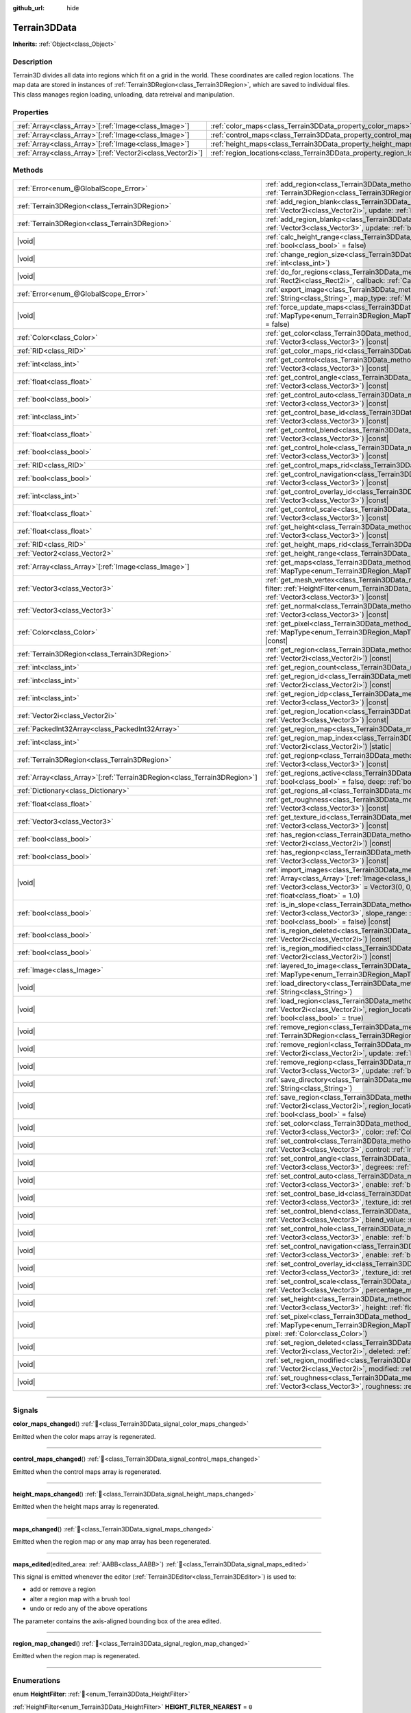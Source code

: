 :github_url: hide

.. DO NOT EDIT THIS FILE!!!
.. Generated automatically from Godot engine sources.
.. Generator: https://github.com/godotengine/godot/tree/4.3/doc/tools/make_rst.py.
.. XML source: https://github.com/godotengine/godot/tree/4.3/../_plugins/Terrain3D/doc/classes/Terrain3DData.xml.

.. _class_Terrain3DData:

Terrain3DData
=============

**Inherits:** :ref:`Object<class_Object>`

.. rst-class:: classref-introduction-group

Description
-----------

Terrain3D divides all data into regions which fit on a grid in the world. These coordinates are called region locations. The map data are stored in instances of :ref:`Terrain3DRegion<class_Terrain3DRegion>`, which are saved to individual files. This class manages region loading, unloading, data retreival and manipulation.

.. rst-class:: classref-reftable-group

Properties
----------

.. table::
   :widths: auto

   +--------------------------------------------------------------+------------------------------------------------------------------------+--------+
   | :ref:`Array<class_Array>`\[:ref:`Image<class_Image>`\]       | :ref:`color_maps<class_Terrain3DData_property_color_maps>`             | ``[]`` |
   +--------------------------------------------------------------+------------------------------------------------------------------------+--------+
   | :ref:`Array<class_Array>`\[:ref:`Image<class_Image>`\]       | :ref:`control_maps<class_Terrain3DData_property_control_maps>`         | ``[]`` |
   +--------------------------------------------------------------+------------------------------------------------------------------------+--------+
   | :ref:`Array<class_Array>`\[:ref:`Image<class_Image>`\]       | :ref:`height_maps<class_Terrain3DData_property_height_maps>`           | ``[]`` |
   +--------------------------------------------------------------+------------------------------------------------------------------------+--------+
   | :ref:`Array<class_Array>`\[:ref:`Vector2i<class_Vector2i>`\] | :ref:`region_locations<class_Terrain3DData_property_region_locations>` | ``[]`` |
   +--------------------------------------------------------------+------------------------------------------------------------------------+--------+

.. rst-class:: classref-reftable-group

Methods
-------

.. table::
   :widths: auto

   +----------------------------------------------------------------------------+----------------------------------------------------------------------------------------------------------------------------------------------------------------------------------------------------------------------------------------------------------------------------------------------+
   | :ref:`Error<enum_@GlobalScope_Error>`                                      | :ref:`add_region<class_Terrain3DData_method_add_region>`\ (\ region\: :ref:`Terrain3DRegion<class_Terrain3DRegion>`, update\: :ref:`bool<class_bool>` = true\ )                                                                                                                              |
   +----------------------------------------------------------------------------+----------------------------------------------------------------------------------------------------------------------------------------------------------------------------------------------------------------------------------------------------------------------------------------------+
   | :ref:`Terrain3DRegion<class_Terrain3DRegion>`                              | :ref:`add_region_blank<class_Terrain3DData_method_add_region_blank>`\ (\ region_location\: :ref:`Vector2i<class_Vector2i>`, update\: :ref:`bool<class_bool>` = true\ )                                                                                                                       |
   +----------------------------------------------------------------------------+----------------------------------------------------------------------------------------------------------------------------------------------------------------------------------------------------------------------------------------------------------------------------------------------+
   | :ref:`Terrain3DRegion<class_Terrain3DRegion>`                              | :ref:`add_region_blankp<class_Terrain3DData_method_add_region_blankp>`\ (\ global_position\: :ref:`Vector3<class_Vector3>`, update\: :ref:`bool<class_bool>` = true\ )                                                                                                                       |
   +----------------------------------------------------------------------------+----------------------------------------------------------------------------------------------------------------------------------------------------------------------------------------------------------------------------------------------------------------------------------------------+
   | |void|                                                                     | :ref:`calc_height_range<class_Terrain3DData_method_calc_height_range>`\ (\ recursive\: :ref:`bool<class_bool>` = false\ )                                                                                                                                                                    |
   +----------------------------------------------------------------------------+----------------------------------------------------------------------------------------------------------------------------------------------------------------------------------------------------------------------------------------------------------------------------------------------+
   | |void|                                                                     | :ref:`change_region_size<class_Terrain3DData_method_change_region_size>`\ (\ region_size\: :ref:`int<class_int>`\ )                                                                                                                                                                          |
   +----------------------------------------------------------------------------+----------------------------------------------------------------------------------------------------------------------------------------------------------------------------------------------------------------------------------------------------------------------------------------------+
   | |void|                                                                     | :ref:`do_for_regions<class_Terrain3DData_method_do_for_regions>`\ (\ area\: :ref:`Rect2i<class_Rect2i>`, callback\: :ref:`Callable<class_Callable>`\ )                                                                                                                                       |
   +----------------------------------------------------------------------------+----------------------------------------------------------------------------------------------------------------------------------------------------------------------------------------------------------------------------------------------------------------------------------------------+
   | :ref:`Error<enum_@GlobalScope_Error>`                                      | :ref:`export_image<class_Terrain3DData_method_export_image>`\ (\ file_name\: :ref:`String<class_String>`, map_type\: :ref:`MapType<enum_Terrain3DRegion_MapType>`\ ) |const|                                                                                                                 |
   +----------------------------------------------------------------------------+----------------------------------------------------------------------------------------------------------------------------------------------------------------------------------------------------------------------------------------------------------------------------------------------+
   | |void|                                                                     | :ref:`force_update_maps<class_Terrain3DData_method_force_update_maps>`\ (\ map_type\: :ref:`MapType<enum_Terrain3DRegion_MapType>` = 3, generate_mipmaps\: :ref:`bool<class_bool>` = false\ )                                                                                                |
   +----------------------------------------------------------------------------+----------------------------------------------------------------------------------------------------------------------------------------------------------------------------------------------------------------------------------------------------------------------------------------------+
   | :ref:`Color<class_Color>`                                                  | :ref:`get_color<class_Terrain3DData_method_get_color>`\ (\ global_position\: :ref:`Vector3<class_Vector3>`\ ) |const|                                                                                                                                                                        |
   +----------------------------------------------------------------------------+----------------------------------------------------------------------------------------------------------------------------------------------------------------------------------------------------------------------------------------------------------------------------------------------+
   | :ref:`RID<class_RID>`                                                      | :ref:`get_color_maps_rid<class_Terrain3DData_method_get_color_maps_rid>`\ (\ ) |const|                                                                                                                                                                                                       |
   +----------------------------------------------------------------------------+----------------------------------------------------------------------------------------------------------------------------------------------------------------------------------------------------------------------------------------------------------------------------------------------+
   | :ref:`int<class_int>`                                                      | :ref:`get_control<class_Terrain3DData_method_get_control>`\ (\ global_position\: :ref:`Vector3<class_Vector3>`\ ) |const|                                                                                                                                                                    |
   +----------------------------------------------------------------------------+----------------------------------------------------------------------------------------------------------------------------------------------------------------------------------------------------------------------------------------------------------------------------------------------+
   | :ref:`float<class_float>`                                                  | :ref:`get_control_angle<class_Terrain3DData_method_get_control_angle>`\ (\ global_position\: :ref:`Vector3<class_Vector3>`\ ) |const|                                                                                                                                                        |
   +----------------------------------------------------------------------------+----------------------------------------------------------------------------------------------------------------------------------------------------------------------------------------------------------------------------------------------------------------------------------------------+
   | :ref:`bool<class_bool>`                                                    | :ref:`get_control_auto<class_Terrain3DData_method_get_control_auto>`\ (\ global_position\: :ref:`Vector3<class_Vector3>`\ ) |const|                                                                                                                                                          |
   +----------------------------------------------------------------------------+----------------------------------------------------------------------------------------------------------------------------------------------------------------------------------------------------------------------------------------------------------------------------------------------+
   | :ref:`int<class_int>`                                                      | :ref:`get_control_base_id<class_Terrain3DData_method_get_control_base_id>`\ (\ global_position\: :ref:`Vector3<class_Vector3>`\ ) |const|                                                                                                                                                    |
   +----------------------------------------------------------------------------+----------------------------------------------------------------------------------------------------------------------------------------------------------------------------------------------------------------------------------------------------------------------------------------------+
   | :ref:`float<class_float>`                                                  | :ref:`get_control_blend<class_Terrain3DData_method_get_control_blend>`\ (\ global_position\: :ref:`Vector3<class_Vector3>`\ ) |const|                                                                                                                                                        |
   +----------------------------------------------------------------------------+----------------------------------------------------------------------------------------------------------------------------------------------------------------------------------------------------------------------------------------------------------------------------------------------+
   | :ref:`bool<class_bool>`                                                    | :ref:`get_control_hole<class_Terrain3DData_method_get_control_hole>`\ (\ global_position\: :ref:`Vector3<class_Vector3>`\ ) |const|                                                                                                                                                          |
   +----------------------------------------------------------------------------+----------------------------------------------------------------------------------------------------------------------------------------------------------------------------------------------------------------------------------------------------------------------------------------------+
   | :ref:`RID<class_RID>`                                                      | :ref:`get_control_maps_rid<class_Terrain3DData_method_get_control_maps_rid>`\ (\ ) |const|                                                                                                                                                                                                   |
   +----------------------------------------------------------------------------+----------------------------------------------------------------------------------------------------------------------------------------------------------------------------------------------------------------------------------------------------------------------------------------------+
   | :ref:`bool<class_bool>`                                                    | :ref:`get_control_navigation<class_Terrain3DData_method_get_control_navigation>`\ (\ global_position\: :ref:`Vector3<class_Vector3>`\ ) |const|                                                                                                                                              |
   +----------------------------------------------------------------------------+----------------------------------------------------------------------------------------------------------------------------------------------------------------------------------------------------------------------------------------------------------------------------------------------+
   | :ref:`int<class_int>`                                                      | :ref:`get_control_overlay_id<class_Terrain3DData_method_get_control_overlay_id>`\ (\ global_position\: :ref:`Vector3<class_Vector3>`\ ) |const|                                                                                                                                              |
   +----------------------------------------------------------------------------+----------------------------------------------------------------------------------------------------------------------------------------------------------------------------------------------------------------------------------------------------------------------------------------------+
   | :ref:`float<class_float>`                                                  | :ref:`get_control_scale<class_Terrain3DData_method_get_control_scale>`\ (\ global_position\: :ref:`Vector3<class_Vector3>`\ ) |const|                                                                                                                                                        |
   +----------------------------------------------------------------------------+----------------------------------------------------------------------------------------------------------------------------------------------------------------------------------------------------------------------------------------------------------------------------------------------+
   | :ref:`float<class_float>`                                                  | :ref:`get_height<class_Terrain3DData_method_get_height>`\ (\ global_position\: :ref:`Vector3<class_Vector3>`\ ) |const|                                                                                                                                                                      |
   +----------------------------------------------------------------------------+----------------------------------------------------------------------------------------------------------------------------------------------------------------------------------------------------------------------------------------------------------------------------------------------+
   | :ref:`RID<class_RID>`                                                      | :ref:`get_height_maps_rid<class_Terrain3DData_method_get_height_maps_rid>`\ (\ ) |const|                                                                                                                                                                                                     |
   +----------------------------------------------------------------------------+----------------------------------------------------------------------------------------------------------------------------------------------------------------------------------------------------------------------------------------------------------------------------------------------+
   | :ref:`Vector2<class_Vector2>`                                              | :ref:`get_height_range<class_Terrain3DData_method_get_height_range>`\ (\ ) |const|                                                                                                                                                                                                           |
   +----------------------------------------------------------------------------+----------------------------------------------------------------------------------------------------------------------------------------------------------------------------------------------------------------------------------------------------------------------------------------------+
   | :ref:`Array<class_Array>`\[:ref:`Image<class_Image>`\]                     | :ref:`get_maps<class_Terrain3DData_method_get_maps>`\ (\ map_type\: :ref:`MapType<enum_Terrain3DRegion_MapType>`\ ) |const|                                                                                                                                                                  |
   +----------------------------------------------------------------------------+----------------------------------------------------------------------------------------------------------------------------------------------------------------------------------------------------------------------------------------------------------------------------------------------+
   | :ref:`Vector3<class_Vector3>`                                              | :ref:`get_mesh_vertex<class_Terrain3DData_method_get_mesh_vertex>`\ (\ lod\: :ref:`int<class_int>`, filter\: :ref:`HeightFilter<enum_Terrain3DData_HeightFilter>`, global_position\: :ref:`Vector3<class_Vector3>`\ ) |const|                                                                |
   +----------------------------------------------------------------------------+----------------------------------------------------------------------------------------------------------------------------------------------------------------------------------------------------------------------------------------------------------------------------------------------+
   | :ref:`Vector3<class_Vector3>`                                              | :ref:`get_normal<class_Terrain3DData_method_get_normal>`\ (\ global_position\: :ref:`Vector3<class_Vector3>`\ ) |const|                                                                                                                                                                      |
   +----------------------------------------------------------------------------+----------------------------------------------------------------------------------------------------------------------------------------------------------------------------------------------------------------------------------------------------------------------------------------------+
   | :ref:`Color<class_Color>`                                                  | :ref:`get_pixel<class_Terrain3DData_method_get_pixel>`\ (\ map_type\: :ref:`MapType<enum_Terrain3DRegion_MapType>`, global_position\: :ref:`Vector3<class_Vector3>`\ ) |const|                                                                                                               |
   +----------------------------------------------------------------------------+----------------------------------------------------------------------------------------------------------------------------------------------------------------------------------------------------------------------------------------------------------------------------------------------+
   | :ref:`Terrain3DRegion<class_Terrain3DRegion>`                              | :ref:`get_region<class_Terrain3DData_method_get_region>`\ (\ region_location\: :ref:`Vector2i<class_Vector2i>`\ ) |const|                                                                                                                                                                    |
   +----------------------------------------------------------------------------+----------------------------------------------------------------------------------------------------------------------------------------------------------------------------------------------------------------------------------------------------------------------------------------------+
   | :ref:`int<class_int>`                                                      | :ref:`get_region_count<class_Terrain3DData_method_get_region_count>`\ (\ ) |const|                                                                                                                                                                                                           |
   +----------------------------------------------------------------------------+----------------------------------------------------------------------------------------------------------------------------------------------------------------------------------------------------------------------------------------------------------------------------------------------+
   | :ref:`int<class_int>`                                                      | :ref:`get_region_id<class_Terrain3DData_method_get_region_id>`\ (\ region_location\: :ref:`Vector2i<class_Vector2i>`\ ) |const|                                                                                                                                                              |
   +----------------------------------------------------------------------------+----------------------------------------------------------------------------------------------------------------------------------------------------------------------------------------------------------------------------------------------------------------------------------------------+
   | :ref:`int<class_int>`                                                      | :ref:`get_region_idp<class_Terrain3DData_method_get_region_idp>`\ (\ global_position\: :ref:`Vector3<class_Vector3>`\ ) |const|                                                                                                                                                              |
   +----------------------------------------------------------------------------+----------------------------------------------------------------------------------------------------------------------------------------------------------------------------------------------------------------------------------------------------------------------------------------------+
   | :ref:`Vector2i<class_Vector2i>`                                            | :ref:`get_region_location<class_Terrain3DData_method_get_region_location>`\ (\ global_position\: :ref:`Vector3<class_Vector3>`\ ) |const|                                                                                                                                                    |
   +----------------------------------------------------------------------------+----------------------------------------------------------------------------------------------------------------------------------------------------------------------------------------------------------------------------------------------------------------------------------------------+
   | :ref:`PackedInt32Array<class_PackedInt32Array>`                            | :ref:`get_region_map<class_Terrain3DData_method_get_region_map>`\ (\ ) |const|                                                                                                                                                                                                               |
   +----------------------------------------------------------------------------+----------------------------------------------------------------------------------------------------------------------------------------------------------------------------------------------------------------------------------------------------------------------------------------------+
   | :ref:`int<class_int>`                                                      | :ref:`get_region_map_index<class_Terrain3DData_method_get_region_map_index>`\ (\ region_location\: :ref:`Vector2i<class_Vector2i>`\ ) |static|                                                                                                                                               |
   +----------------------------------------------------------------------------+----------------------------------------------------------------------------------------------------------------------------------------------------------------------------------------------------------------------------------------------------------------------------------------------+
   | :ref:`Terrain3DRegion<class_Terrain3DRegion>`                              | :ref:`get_regionp<class_Terrain3DData_method_get_regionp>`\ (\ global_position\: :ref:`Vector3<class_Vector3>`\ ) |const|                                                                                                                                                                    |
   +----------------------------------------------------------------------------+----------------------------------------------------------------------------------------------------------------------------------------------------------------------------------------------------------------------------------------------------------------------------------------------+
   | :ref:`Array<class_Array>`\[:ref:`Terrain3DRegion<class_Terrain3DRegion>`\] | :ref:`get_regions_active<class_Terrain3DData_method_get_regions_active>`\ (\ copy\: :ref:`bool<class_bool>` = false, deep\: :ref:`bool<class_bool>` = false\ ) |const|                                                                                                                       |
   +----------------------------------------------------------------------------+----------------------------------------------------------------------------------------------------------------------------------------------------------------------------------------------------------------------------------------------------------------------------------------------+
   | :ref:`Dictionary<class_Dictionary>`                                        | :ref:`get_regions_all<class_Terrain3DData_method_get_regions_all>`\ (\ ) |const|                                                                                                                                                                                                             |
   +----------------------------------------------------------------------------+----------------------------------------------------------------------------------------------------------------------------------------------------------------------------------------------------------------------------------------------------------------------------------------------+
   | :ref:`float<class_float>`                                                  | :ref:`get_roughness<class_Terrain3DData_method_get_roughness>`\ (\ global_position\: :ref:`Vector3<class_Vector3>`\ ) |const|                                                                                                                                                                |
   +----------------------------------------------------------------------------+----------------------------------------------------------------------------------------------------------------------------------------------------------------------------------------------------------------------------------------------------------------------------------------------+
   | :ref:`Vector3<class_Vector3>`                                              | :ref:`get_texture_id<class_Terrain3DData_method_get_texture_id>`\ (\ global_position\: :ref:`Vector3<class_Vector3>`\ ) |const|                                                                                                                                                              |
   +----------------------------------------------------------------------------+----------------------------------------------------------------------------------------------------------------------------------------------------------------------------------------------------------------------------------------------------------------------------------------------+
   | :ref:`bool<class_bool>`                                                    | :ref:`has_region<class_Terrain3DData_method_has_region>`\ (\ region_location\: :ref:`Vector2i<class_Vector2i>`\ ) |const|                                                                                                                                                                    |
   +----------------------------------------------------------------------------+----------------------------------------------------------------------------------------------------------------------------------------------------------------------------------------------------------------------------------------------------------------------------------------------+
   | :ref:`bool<class_bool>`                                                    | :ref:`has_regionp<class_Terrain3DData_method_has_regionp>`\ (\ global_position\: :ref:`Vector3<class_Vector3>`\ ) |const|                                                                                                                                                                    |
   +----------------------------------------------------------------------------+----------------------------------------------------------------------------------------------------------------------------------------------------------------------------------------------------------------------------------------------------------------------------------------------+
   | |void|                                                                     | :ref:`import_images<class_Terrain3DData_method_import_images>`\ (\ images\: :ref:`Array<class_Array>`\[:ref:`Image<class_Image>`\], global_position\: :ref:`Vector3<class_Vector3>` = Vector3(0, 0, 0), offset\: :ref:`float<class_float>` = 0.0, scale\: :ref:`float<class_float>` = 1.0\ ) |
   +----------------------------------------------------------------------------+----------------------------------------------------------------------------------------------------------------------------------------------------------------------------------------------------------------------------------------------------------------------------------------------+
   | :ref:`bool<class_bool>`                                                    | :ref:`is_in_slope<class_Terrain3DData_method_is_in_slope>`\ (\ global_position\: :ref:`Vector3<class_Vector3>`, slope_range\: :ref:`Vector2<class_Vector2>`, invert\: :ref:`bool<class_bool>` = false\ ) |const|                                                                             |
   +----------------------------------------------------------------------------+----------------------------------------------------------------------------------------------------------------------------------------------------------------------------------------------------------------------------------------------------------------------------------------------+
   | :ref:`bool<class_bool>`                                                    | :ref:`is_region_deleted<class_Terrain3DData_method_is_region_deleted>`\ (\ region_location\: :ref:`Vector2i<class_Vector2i>`\ ) |const|                                                                                                                                                      |
   +----------------------------------------------------------------------------+----------------------------------------------------------------------------------------------------------------------------------------------------------------------------------------------------------------------------------------------------------------------------------------------+
   | :ref:`bool<class_bool>`                                                    | :ref:`is_region_modified<class_Terrain3DData_method_is_region_modified>`\ (\ region_location\: :ref:`Vector2i<class_Vector2i>`\ ) |const|                                                                                                                                                    |
   +----------------------------------------------------------------------------+----------------------------------------------------------------------------------------------------------------------------------------------------------------------------------------------------------------------------------------------------------------------------------------------+
   | :ref:`Image<class_Image>`                                                  | :ref:`layered_to_image<class_Terrain3DData_method_layered_to_image>`\ (\ map_type\: :ref:`MapType<enum_Terrain3DRegion_MapType>`\ ) |const|                                                                                                                                                  |
   +----------------------------------------------------------------------------+----------------------------------------------------------------------------------------------------------------------------------------------------------------------------------------------------------------------------------------------------------------------------------------------+
   | |void|                                                                     | :ref:`load_directory<class_Terrain3DData_method_load_directory>`\ (\ directory\: :ref:`String<class_String>`\ )                                                                                                                                                                              |
   +----------------------------------------------------------------------------+----------------------------------------------------------------------------------------------------------------------------------------------------------------------------------------------------------------------------------------------------------------------------------------------+
   | |void|                                                                     | :ref:`load_region<class_Terrain3DData_method_load_region>`\ (\ directory\: :ref:`Vector2i<class_Vector2i>`, region_location\: :ref:`String<class_String>`, update\: :ref:`bool<class_bool>` = true\ )                                                                                        |
   +----------------------------------------------------------------------------+----------------------------------------------------------------------------------------------------------------------------------------------------------------------------------------------------------------------------------------------------------------------------------------------+
   | |void|                                                                     | :ref:`remove_region<class_Terrain3DData_method_remove_region>`\ (\ region\: :ref:`Terrain3DRegion<class_Terrain3DRegion>`, update\: :ref:`bool<class_bool>` = true\ )                                                                                                                        |
   +----------------------------------------------------------------------------+----------------------------------------------------------------------------------------------------------------------------------------------------------------------------------------------------------------------------------------------------------------------------------------------+
   | |void|                                                                     | :ref:`remove_regionl<class_Terrain3DData_method_remove_regionl>`\ (\ region_location\: :ref:`Vector2i<class_Vector2i>`, update\: :ref:`bool<class_bool>` = true\ )                                                                                                                           |
   +----------------------------------------------------------------------------+----------------------------------------------------------------------------------------------------------------------------------------------------------------------------------------------------------------------------------------------------------------------------------------------+
   | |void|                                                                     | :ref:`remove_regionp<class_Terrain3DData_method_remove_regionp>`\ (\ global_position\: :ref:`Vector3<class_Vector3>`, update\: :ref:`bool<class_bool>` = true\ )                                                                                                                             |
   +----------------------------------------------------------------------------+----------------------------------------------------------------------------------------------------------------------------------------------------------------------------------------------------------------------------------------------------------------------------------------------+
   | |void|                                                                     | :ref:`save_directory<class_Terrain3DData_method_save_directory>`\ (\ directory\: :ref:`String<class_String>`\ )                                                                                                                                                                              |
   +----------------------------------------------------------------------------+----------------------------------------------------------------------------------------------------------------------------------------------------------------------------------------------------------------------------------------------------------------------------------------------+
   | |void|                                                                     | :ref:`save_region<class_Terrain3DData_method_save_region>`\ (\ directory\: :ref:`Vector2i<class_Vector2i>`, region_location\: :ref:`String<class_String>`, 16_bit\: :ref:`bool<class_bool>` = false\ )                                                                                       |
   +----------------------------------------------------------------------------+----------------------------------------------------------------------------------------------------------------------------------------------------------------------------------------------------------------------------------------------------------------------------------------------+
   | |void|                                                                     | :ref:`set_color<class_Terrain3DData_method_set_color>`\ (\ global_position\: :ref:`Vector3<class_Vector3>`, color\: :ref:`Color<class_Color>`\ )                                                                                                                                             |
   +----------------------------------------------------------------------------+----------------------------------------------------------------------------------------------------------------------------------------------------------------------------------------------------------------------------------------------------------------------------------------------+
   | |void|                                                                     | :ref:`set_control<class_Terrain3DData_method_set_control>`\ (\ global_position\: :ref:`Vector3<class_Vector3>`, control\: :ref:`int<class_int>`\ )                                                                                                                                           |
   +----------------------------------------------------------------------------+----------------------------------------------------------------------------------------------------------------------------------------------------------------------------------------------------------------------------------------------------------------------------------------------+
   | |void|                                                                     | :ref:`set_control_angle<class_Terrain3DData_method_set_control_angle>`\ (\ global_position\: :ref:`Vector3<class_Vector3>`, degrees\: :ref:`float<class_float>`\ )                                                                                                                           |
   +----------------------------------------------------------------------------+----------------------------------------------------------------------------------------------------------------------------------------------------------------------------------------------------------------------------------------------------------------------------------------------+
   | |void|                                                                     | :ref:`set_control_auto<class_Terrain3DData_method_set_control_auto>`\ (\ global_position\: :ref:`Vector3<class_Vector3>`, enable\: :ref:`bool<class_bool>`\ )                                                                                                                                |
   +----------------------------------------------------------------------------+----------------------------------------------------------------------------------------------------------------------------------------------------------------------------------------------------------------------------------------------------------------------------------------------+
   | |void|                                                                     | :ref:`set_control_base_id<class_Terrain3DData_method_set_control_base_id>`\ (\ global_position\: :ref:`Vector3<class_Vector3>`, texture_id\: :ref:`int<class_int>`\ )                                                                                                                        |
   +----------------------------------------------------------------------------+----------------------------------------------------------------------------------------------------------------------------------------------------------------------------------------------------------------------------------------------------------------------------------------------+
   | |void|                                                                     | :ref:`set_control_blend<class_Terrain3DData_method_set_control_blend>`\ (\ global_position\: :ref:`Vector3<class_Vector3>`, blend_value\: :ref:`float<class_float>`\ )                                                                                                                       |
   +----------------------------------------------------------------------------+----------------------------------------------------------------------------------------------------------------------------------------------------------------------------------------------------------------------------------------------------------------------------------------------+
   | |void|                                                                     | :ref:`set_control_hole<class_Terrain3DData_method_set_control_hole>`\ (\ global_position\: :ref:`Vector3<class_Vector3>`, enable\: :ref:`bool<class_bool>`\ )                                                                                                                                |
   +----------------------------------------------------------------------------+----------------------------------------------------------------------------------------------------------------------------------------------------------------------------------------------------------------------------------------------------------------------------------------------+
   | |void|                                                                     | :ref:`set_control_navigation<class_Terrain3DData_method_set_control_navigation>`\ (\ global_position\: :ref:`Vector3<class_Vector3>`, enable\: :ref:`bool<class_bool>`\ )                                                                                                                    |
   +----------------------------------------------------------------------------+----------------------------------------------------------------------------------------------------------------------------------------------------------------------------------------------------------------------------------------------------------------------------------------------+
   | |void|                                                                     | :ref:`set_control_overlay_id<class_Terrain3DData_method_set_control_overlay_id>`\ (\ global_position\: :ref:`Vector3<class_Vector3>`, texture_id\: :ref:`int<class_int>`\ )                                                                                                                  |
   +----------------------------------------------------------------------------+----------------------------------------------------------------------------------------------------------------------------------------------------------------------------------------------------------------------------------------------------------------------------------------------+
   | |void|                                                                     | :ref:`set_control_scale<class_Terrain3DData_method_set_control_scale>`\ (\ global_position\: :ref:`Vector3<class_Vector3>`, percentage_modifier\: :ref:`float<class_float>`\ )                                                                                                               |
   +----------------------------------------------------------------------------+----------------------------------------------------------------------------------------------------------------------------------------------------------------------------------------------------------------------------------------------------------------------------------------------+
   | |void|                                                                     | :ref:`set_height<class_Terrain3DData_method_set_height>`\ (\ global_position\: :ref:`Vector3<class_Vector3>`, height\: :ref:`float<class_float>`\ )                                                                                                                                          |
   +----------------------------------------------------------------------------+----------------------------------------------------------------------------------------------------------------------------------------------------------------------------------------------------------------------------------------------------------------------------------------------+
   | |void|                                                                     | :ref:`set_pixel<class_Terrain3DData_method_set_pixel>`\ (\ map_type\: :ref:`MapType<enum_Terrain3DRegion_MapType>`, global_position\: :ref:`Vector3<class_Vector3>`, pixel\: :ref:`Color<class_Color>`\ )                                                                                    |
   +----------------------------------------------------------------------------+----------------------------------------------------------------------------------------------------------------------------------------------------------------------------------------------------------------------------------------------------------------------------------------------+
   | |void|                                                                     | :ref:`set_region_deleted<class_Terrain3DData_method_set_region_deleted>`\ (\ region_location\: :ref:`Vector2i<class_Vector2i>`, deleted\: :ref:`bool<class_bool>`\ )                                                                                                                         |
   +----------------------------------------------------------------------------+----------------------------------------------------------------------------------------------------------------------------------------------------------------------------------------------------------------------------------------------------------------------------------------------+
   | |void|                                                                     | :ref:`set_region_modified<class_Terrain3DData_method_set_region_modified>`\ (\ region_location\: :ref:`Vector2i<class_Vector2i>`, modified\: :ref:`bool<class_bool>`\ )                                                                                                                      |
   +----------------------------------------------------------------------------+----------------------------------------------------------------------------------------------------------------------------------------------------------------------------------------------------------------------------------------------------------------------------------------------+
   | |void|                                                                     | :ref:`set_roughness<class_Terrain3DData_method_set_roughness>`\ (\ global_position\: :ref:`Vector3<class_Vector3>`, roughness\: :ref:`float<class_float>`\ )                                                                                                                                 |
   +----------------------------------------------------------------------------+----------------------------------------------------------------------------------------------------------------------------------------------------------------------------------------------------------------------------------------------------------------------------------------------+

.. rst-class:: classref-section-separator

----

.. rst-class:: classref-descriptions-group

Signals
-------

.. _class_Terrain3DData_signal_color_maps_changed:

.. rst-class:: classref-signal

**color_maps_changed**\ (\ ) :ref:`🔗<class_Terrain3DData_signal_color_maps_changed>`

Emitted when the color maps array is regenerated.

.. rst-class:: classref-item-separator

----

.. _class_Terrain3DData_signal_control_maps_changed:

.. rst-class:: classref-signal

**control_maps_changed**\ (\ ) :ref:`🔗<class_Terrain3DData_signal_control_maps_changed>`

Emitted when the control maps array is regenerated.

.. rst-class:: classref-item-separator

----

.. _class_Terrain3DData_signal_height_maps_changed:

.. rst-class:: classref-signal

**height_maps_changed**\ (\ ) :ref:`🔗<class_Terrain3DData_signal_height_maps_changed>`

Emitted when the height maps array is regenerated.

.. rst-class:: classref-item-separator

----

.. _class_Terrain3DData_signal_maps_changed:

.. rst-class:: classref-signal

**maps_changed**\ (\ ) :ref:`🔗<class_Terrain3DData_signal_maps_changed>`

Emitted when the region map or any map array has been regenerated.

.. rst-class:: classref-item-separator

----

.. _class_Terrain3DData_signal_maps_edited:

.. rst-class:: classref-signal

**maps_edited**\ (\ edited_area\: :ref:`AABB<class_AABB>`\ ) :ref:`🔗<class_Terrain3DData_signal_maps_edited>`

This signal is emitted whenever the editor (:ref:`Terrain3DEditor<class_Terrain3DEditor>`) is used to:

- add or remove a region

- alter a region map with a brush tool

- undo or redo any of the above operations

The parameter contains the axis-aligned bounding box of the area edited.

.. rst-class:: classref-item-separator

----

.. _class_Terrain3DData_signal_region_map_changed:

.. rst-class:: classref-signal

**region_map_changed**\ (\ ) :ref:`🔗<class_Terrain3DData_signal_region_map_changed>`

Emitted when the region map is regenerated.

.. rst-class:: classref-section-separator

----

.. rst-class:: classref-descriptions-group

Enumerations
------------

.. _enum_Terrain3DData_HeightFilter:

.. rst-class:: classref-enumeration

enum **HeightFilter**: :ref:`🔗<enum_Terrain3DData_HeightFilter>`

.. _class_Terrain3DData_constant_HEIGHT_FILTER_NEAREST:

.. rst-class:: classref-enumeration-constant

:ref:`HeightFilter<enum_Terrain3DData_HeightFilter>` **HEIGHT_FILTER_NEAREST** = ``0``

Samples the height map at the exact coordinates given.

.. _class_Terrain3DData_constant_HEIGHT_FILTER_MINIMUM:

.. rst-class:: classref-enumeration-constant

:ref:`HeightFilter<enum_Terrain3DData_HeightFilter>` **HEIGHT_FILTER_MINIMUM** = ``1``

Samples (1 << lod) \* 2 heights around the given coordinates and returns the lowest.

.. rst-class:: classref-section-separator

----

.. rst-class:: classref-descriptions-group

Constants
---------

.. _class_Terrain3DData_constant_REGION_MAP_SIZE:

.. rst-class:: classref-constant

**REGION_MAP_SIZE** = ``32`` :ref:`🔗<class_Terrain3DData_constant_REGION_MAP_SIZE>`

Hard coded number of regions on a side. The total number of regions is this squared.

.. rst-class:: classref-section-separator

----

.. rst-class:: classref-descriptions-group

Property Descriptions
---------------------

.. _class_Terrain3DData_property_color_maps:

.. rst-class:: classref-property

:ref:`Array<class_Array>`\[:ref:`Image<class_Image>`\] **color_maps** = ``[]`` :ref:`🔗<class_Terrain3DData_property_color_maps>`

.. rst-class:: classref-property-setget

- :ref:`Array<class_Array>`\[:ref:`Image<class_Image>`\] **get_color_maps**\ (\ )

An Array\ :ref:`Image<class_Image>` containing references to all of the color maps in all regions. See :ref:`Terrain3DRegion.color_map<class_Terrain3DRegion_property_color_map>`.

.. rst-class:: classref-item-separator

----

.. _class_Terrain3DData_property_control_maps:

.. rst-class:: classref-property

:ref:`Array<class_Array>`\[:ref:`Image<class_Image>`\] **control_maps** = ``[]`` :ref:`🔗<class_Terrain3DData_property_control_maps>`

.. rst-class:: classref-property-setget

- :ref:`Array<class_Array>`\[:ref:`Image<class_Image>`\] **get_control_maps**\ (\ )

An Array\ :ref:`Image<class_Image>` containing references to all of the control maps in all regions. See :ref:`Terrain3DRegion.control_map<class_Terrain3DRegion_property_control_map>`.

.. rst-class:: classref-item-separator

----

.. _class_Terrain3DData_property_height_maps:

.. rst-class:: classref-property

:ref:`Array<class_Array>`\[:ref:`Image<class_Image>`\] **height_maps** = ``[]`` :ref:`🔗<class_Terrain3DData_property_height_maps>`

.. rst-class:: classref-property-setget

- :ref:`Array<class_Array>`\[:ref:`Image<class_Image>`\] **get_height_maps**\ (\ )

An Array\ :ref:`Image<class_Image>` containing references to all of the height maps in all regions. See :ref:`Terrain3DRegion.height_map<class_Terrain3DRegion_property_height_map>`.

.. rst-class:: classref-item-separator

----

.. _class_Terrain3DData_property_region_locations:

.. rst-class:: classref-property

:ref:`Array<class_Array>`\[:ref:`Vector2i<class_Vector2i>`\] **region_locations** = ``[]`` :ref:`🔗<class_Terrain3DData_property_region_locations>`

.. rst-class:: classref-property-setget

- |void| **set_region_locations**\ (\ value\: :ref:`Array<class_Array>`\[:ref:`Vector2i<class_Vector2i>`\]\ )
- :ref:`Array<class_Array>`\[:ref:`Vector2i<class_Vector2i>`\] **get_region_locations**\ (\ )

The array of all active region locations; those not marked for deletion.

.. rst-class:: classref-section-separator

----

.. rst-class:: classref-descriptions-group

Method Descriptions
-------------------

.. _class_Terrain3DData_method_add_region:

.. rst-class:: classref-method

:ref:`Error<enum_@GlobalScope_Error>` **add_region**\ (\ region\: :ref:`Terrain3DRegion<class_Terrain3DRegion>`, update\: :ref:`bool<class_bool>` = true\ ) :ref:`🔗<class_Terrain3DData_method_add_region>`

Adds a region for sculpting and painting.

The region should already be configured with the desired location and maps before sending to this function.

Upon saving, this region will be written to a data file stored in :ref:`Terrain3D.data_directory<class_Terrain3D_property_data_directory>`.

- update - regenerates the texture arrays if true. Set to false if bulk adding many regions, then true on the last one or use :ref:`force_update_maps<class_Terrain3DData_method_force_update_maps>`.

.. rst-class:: classref-item-separator

----

.. _class_Terrain3DData_method_add_region_blank:

.. rst-class:: classref-method

:ref:`Terrain3DRegion<class_Terrain3DRegion>` **add_region_blank**\ (\ region_location\: :ref:`Vector2i<class_Vector2i>`, update\: :ref:`bool<class_bool>` = true\ ) :ref:`🔗<class_Terrain3DData_method_add_region_blank>`

Creates and adds a blank region at the specified location. See :ref:`add_region<class_Terrain3DData_method_add_region>`.

.. rst-class:: classref-item-separator

----

.. _class_Terrain3DData_method_add_region_blankp:

.. rst-class:: classref-method

:ref:`Terrain3DRegion<class_Terrain3DRegion>` **add_region_blankp**\ (\ global_position\: :ref:`Vector3<class_Vector3>`, update\: :ref:`bool<class_bool>` = true\ ) :ref:`🔗<class_Terrain3DData_method_add_region_blankp>`

Creates and adds a blank region at a region location encompassing the specified global position. See :ref:`add_region<class_Terrain3DData_method_add_region>`.

.. rst-class:: classref-item-separator

----

.. _class_Terrain3DData_method_calc_height_range:

.. rst-class:: classref-method

|void| **calc_height_range**\ (\ recursive\: :ref:`bool<class_bool>` = false\ ) :ref:`🔗<class_Terrain3DData_method_calc_height_range>`

Recalculates the master height range for the whole terrain by summing the height ranges of all active regions.

Recursive mode does the same, but has each region recalculate heights from each heightmap pixel. See :ref:`Terrain3DRegion.calc_height_range<class_Terrain3DRegion_method_calc_height_range>`.

.. rst-class:: classref-item-separator

----

.. _class_Terrain3DData_method_change_region_size:

.. rst-class:: classref-method

|void| **change_region_size**\ (\ region_size\: :ref:`int<class_int>`\ ) :ref:`🔗<class_Terrain3DData_method_change_region_size>`

Reslices terrain data to fit the new region size. This is a destructive process for which there is no undo. However Godot does make an undo entry, which will reslice in reverse. Files on disk are not added or removed until the scene is saved.

.. rst-class:: classref-item-separator

----

.. _class_Terrain3DData_method_do_for_regions:

.. rst-class:: classref-method

|void| **do_for_regions**\ (\ area\: :ref:`Rect2i<class_Rect2i>`, callback\: :ref:`Callable<class_Callable>`\ ) :ref:`🔗<class_Terrain3DData_method_do_for_regions>`

Calls the callback function for every region within the given area. If using vertex_spacing, area values should be descaled.

The callable receives: source Terrain3DRegion, source Rect2i, dest Rect2i, (bindings)

You may wish to append .bind() to the callback to pass along variables. For instance internally this function is called when changing region size. We bind the destination Terrain3DRegion, then use do_for_regions to copy segments of source regions to segments of destination regions. See the code for change_region_size() for more.

.. rst-class:: classref-item-separator

----

.. _class_Terrain3DData_method_export_image:

.. rst-class:: classref-method

:ref:`Error<enum_@GlobalScope_Error>` **export_image**\ (\ file_name\: :ref:`String<class_String>`, map_type\: :ref:`MapType<enum_Terrain3DRegion_MapType>`\ ) |const| :ref:`🔗<class_Terrain3DData_method_export_image>`

Exports the specified map type as one of r16/raw, exr, jpg, png, webp, res, tres. 

R16 or exr are recommended for roundtrip external editing.

R16 can be edited by Krita, however you must know the dimensions and min/max before reimporting. This information is printed to the console.

Res/tres stores in Godot's native data format.

.. rst-class:: classref-item-separator

----

.. _class_Terrain3DData_method_force_update_maps:

.. rst-class:: classref-method

|void| **force_update_maps**\ (\ map_type\: :ref:`MapType<enum_Terrain3DRegion_MapType>` = 3, generate_mipmaps\: :ref:`bool<class_bool>` = false\ ) :ref:`🔗<class_Terrain3DData_method_force_update_maps>`

Regenerates the region map and TextureArrays that house the requested map types. Using the default :ref:`MapType<enum_Terrain3DRegion_MapType>` TYPE_MAX(3) will regenerate all map types.

This function needs to be called after editing any of the maps.

- generate_mipmaps - Generates mipmaps for the color maps. This can also be done on individual regions with ``region.get_color_map().generate_mipmaps()``.

.. rst-class:: classref-item-separator

----

.. _class_Terrain3DData_method_get_color:

.. rst-class:: classref-method

:ref:`Color<class_Color>` **get_color**\ (\ global_position\: :ref:`Vector3<class_Vector3>`\ ) |const| :ref:`🔗<class_Terrain3DData_method_get_color>`

Returns the associated pixel on the color map at the requested position.

Returns ``Color(NAN, NAN, NAN, NAN)`` if the position is outside of defined regions.

.. rst-class:: classref-item-separator

----

.. _class_Terrain3DData_method_get_color_maps_rid:

.. rst-class:: classref-method

:ref:`RID<class_RID>` **get_color_maps_rid**\ (\ ) |const| :ref:`🔗<class_Terrain3DData_method_get_color_maps_rid>`

Returns the resource ID of the generated height map Texture Array sent to the shader. You can use this RID with the RenderingServer to set it as a shader parameter for a sampler2DArray uniform in your own shader. See `Tips <../docs/tips.html#using-the-generated-height-map-in-other-shaders>`__ for an example.

.. rst-class:: classref-item-separator

----

.. _class_Terrain3DData_method_get_control:

.. rst-class:: classref-method

:ref:`int<class_int>` **get_control**\ (\ global_position\: :ref:`Vector3<class_Vector3>`\ ) |const| :ref:`🔗<class_Terrain3DData_method_get_control>`

Returns the associated pixel on the control map at the requested position.

Returns ``4,294,967,295`` aka ``UINT32_MAX`` if the position is outside of defined regions.

.. rst-class:: classref-item-separator

----

.. _class_Terrain3DData_method_get_control_angle:

.. rst-class:: classref-method

:ref:`float<class_float>` **get_control_angle**\ (\ global_position\: :ref:`Vector3<class_Vector3>`\ ) |const| :ref:`🔗<class_Terrain3DData_method_get_control_angle>`

Returns the angle, aka uv rotation, on the control map at the requested position. Values are fixed to 22.5 degree intervals, for a maximum of 16 angles. 360 / 16 = 22.5.

Returns ``NAN`` if the position is outside of defined regions.

.. rst-class:: classref-item-separator

----

.. _class_Terrain3DData_method_get_control_auto:

.. rst-class:: classref-method

:ref:`bool<class_bool>` **get_control_auto**\ (\ global_position\: :ref:`Vector3<class_Vector3>`\ ) |const| :ref:`🔗<class_Terrain3DData_method_get_control_auto>`

Returns whether the autoshader is enabled on the control map at the requested position.

Returns ``false`` if the position is outside of defined regions.

.. rst-class:: classref-item-separator

----

.. _class_Terrain3DData_method_get_control_base_id:

.. rst-class:: classref-method

:ref:`int<class_int>` **get_control_base_id**\ (\ global_position\: :ref:`Vector3<class_Vector3>`\ ) |const| :ref:`🔗<class_Terrain3DData_method_get_control_base_id>`

Returns the base texture ID on the control map at the requested position. Values are 0 - 31, which matches the ID of the texture asset in the asset dock.

Returns ``4,294,967,295`` aka ``UINT32_MAX`` if the position is outside of defined regions.

.. rst-class:: classref-item-separator

----

.. _class_Terrain3DData_method_get_control_blend:

.. rst-class:: classref-method

:ref:`float<class_float>` **get_control_blend**\ (\ global_position\: :ref:`Vector3<class_Vector3>`\ ) |const| :ref:`🔗<class_Terrain3DData_method_get_control_blend>`

Returns the blend value between the base texture ID and the overlay texture ID. The value is clamped between 0.0 - 1.0 where 0.0 shows only the base texture, and 1.0 shows only the overlay texture.

Returns ``NAN`` if the position is outside of defined regions.

.. rst-class:: classref-item-separator

----

.. _class_Terrain3DData_method_get_control_hole:

.. rst-class:: classref-method

:ref:`bool<class_bool>` **get_control_hole**\ (\ global_position\: :ref:`Vector3<class_Vector3>`\ ) |const| :ref:`🔗<class_Terrain3DData_method_get_control_hole>`

Returns whether there is a hole on the control map at the requested position.

Returns ``false`` if the position is outside of defined regions.

.. rst-class:: classref-item-separator

----

.. _class_Terrain3DData_method_get_control_maps_rid:

.. rst-class:: classref-method

:ref:`RID<class_RID>` **get_control_maps_rid**\ (\ ) |const| :ref:`🔗<class_Terrain3DData_method_get_control_maps_rid>`

Returns the resource ID of the generated control map Texture Array sent to the shader. You can use this RID with the RenderingServer to set it as a shader parameter for a sampler2DArray uniform in your own shader. See `Tips <../docs/tips.html#using-the-generated-height-map-in-other-shaders>`__ for an example.

.. rst-class:: classref-item-separator

----

.. _class_Terrain3DData_method_get_control_navigation:

.. rst-class:: classref-method

:ref:`bool<class_bool>` **get_control_navigation**\ (\ global_position\: :ref:`Vector3<class_Vector3>`\ ) |const| :ref:`🔗<class_Terrain3DData_method_get_control_navigation>`

Returns whether navigation is enabled on the control map at the requested position.

Returns ``false`` if the position is outside of defined regions.

.. rst-class:: classref-item-separator

----

.. _class_Terrain3DData_method_get_control_overlay_id:

.. rst-class:: classref-method

:ref:`int<class_int>` **get_control_overlay_id**\ (\ global_position\: :ref:`Vector3<class_Vector3>`\ ) |const| :ref:`🔗<class_Terrain3DData_method_get_control_overlay_id>`

Returns the overlay texture ID on the control map at the requested position. Values are 0 - 31, which matches the ID of the texture asset in the asset dock.

Returns ``4,294,967,295`` aka ``UINT32_MAX`` if the position is outside of defined regions.

.. rst-class:: classref-item-separator

----

.. _class_Terrain3DData_method_get_control_scale:

.. rst-class:: classref-method

:ref:`float<class_float>` **get_control_scale**\ (\ global_position\: :ref:`Vector3<class_Vector3>`\ ) |const| :ref:`🔗<class_Terrain3DData_method_get_control_scale>`

Returns the uv scale on the control map at the requested position. The value is rounded to the nearest 20% difference from 100%, ranging between -60% to +80%. Eg. +20% or -40%.

Returns ``NAN`` if the position is outside of defined regions.

.. rst-class:: classref-item-separator

----

.. _class_Terrain3DData_method_get_height:

.. rst-class:: classref-method

:ref:`float<class_float>` **get_height**\ (\ global_position\: :ref:`Vector3<class_Vector3>`\ ) |const| :ref:`🔗<class_Terrain3DData_method_get_height>`

Returns the height at the requested position. If the position is close to a vertex, the pixel height on the heightmap is returned. Otherwise the value is interpolated from the 4 vertices surrounding the position.

Returns ``NAN`` if the requested position is a hole or outside of defined regions.

.. rst-class:: classref-item-separator

----

.. _class_Terrain3DData_method_get_height_maps_rid:

.. rst-class:: classref-method

:ref:`RID<class_RID>` **get_height_maps_rid**\ (\ ) |const| :ref:`🔗<class_Terrain3DData_method_get_height_maps_rid>`

Returns the resource ID of the generated height map texture array sent to the shader. You can use this RID with the RenderingServer to set it as a shader parameter for a sampler2DArray uniform in your own shader. See `Tips <../docs/tips.html#using-the-generated-height-map-in-other-shaders>`__ for an example.

.. rst-class:: classref-item-separator

----

.. _class_Terrain3DData_method_get_height_range:

.. rst-class:: classref-method

:ref:`Vector2<class_Vector2>` **get_height_range**\ (\ ) |const| :ref:`🔗<class_Terrain3DData_method_get_height_range>`

Returns the highest and lowest heights for the sculpted terrain used to set the world AABB. See :ref:`calc_height_range<class_Terrain3DData_method_calc_height_range>`.

Any :ref:`Terrain3DMaterial.world_background<class_Terrain3DMaterial_property_world_background>` used that extends the mesh outside of this range will not change this variable. You need to set :ref:`Terrain3D.cull_margin<class_Terrain3D_property_cull_margin>` or the renderer will clip meshes.

.. rst-class:: classref-item-separator

----

.. _class_Terrain3DData_method_get_maps:

.. rst-class:: classref-method

:ref:`Array<class_Array>`\[:ref:`Image<class_Image>`\] **get_maps**\ (\ map_type\: :ref:`MapType<enum_Terrain3DRegion_MapType>`\ ) |const| :ref:`🔗<class_Terrain3DData_method_get_maps>`

Returns an Array of Images from all regions of the specified map type.

.. rst-class:: classref-item-separator

----

.. _class_Terrain3DData_method_get_mesh_vertex:

.. rst-class:: classref-method

:ref:`Vector3<class_Vector3>` **get_mesh_vertex**\ (\ lod\: :ref:`int<class_int>`, filter\: :ref:`HeightFilter<enum_Terrain3DData_HeightFilter>`, global_position\: :ref:`Vector3<class_Vector3>`\ ) |const| :ref:`🔗<class_Terrain3DData_method_get_mesh_vertex>`

Returns the position of a terrain vertex at a certain LOD. If the position is outside of defined regions or there is a hole, it returns ``NAN`` in the vector's Y coordinate.

\ ``lod`` - Determines how many heights around the given global position will be sampled. Range 0 - 8.

\ ``filter`` - Specifies how samples are filtered. See :ref:`HeightFilter<enum_Terrain3DData_HeightFilter>`.

\ ``global_position`` - X and Z coordinates of the vertex. Heights will be sampled around these coordinates.

.. rst-class:: classref-item-separator

----

.. _class_Terrain3DData_method_get_normal:

.. rst-class:: classref-method

:ref:`Vector3<class_Vector3>` **get_normal**\ (\ global_position\: :ref:`Vector3<class_Vector3>`\ ) |const| :ref:`🔗<class_Terrain3DData_method_get_normal>`

Returns the terrain normal at the specified position. This function uses :ref:`get_height<class_Terrain3DData_method_get_height>`.

Returns ``Vector3(NAN, NAN, NAN)`` if the requested position is a hole or outside of defined regions.

.. rst-class:: classref-item-separator

----

.. _class_Terrain3DData_method_get_pixel:

.. rst-class:: classref-method

:ref:`Color<class_Color>` **get_pixel**\ (\ map_type\: :ref:`MapType<enum_Terrain3DRegion_MapType>`, global_position\: :ref:`Vector3<class_Vector3>`\ ) |const| :ref:`🔗<class_Terrain3DData_method_get_pixel>`

Returns the pixel for the map type associated with the specified position.

Returns ``Color(NAN, NAN, NAN, NAN)`` if the position is outside of defined regions.

.. rst-class:: classref-item-separator

----

.. _class_Terrain3DData_method_get_region:

.. rst-class:: classref-method

:ref:`Terrain3DRegion<class_Terrain3DRegion>` **get_region**\ (\ region_location\: :ref:`Vector2i<class_Vector2i>`\ ) |const| :ref:`🔗<class_Terrain3DData_method_get_region>`

Return the :ref:`Terrain3DRegion<class_Terrain3DRegion>` at the specified location. This will return inactive regions marked for deletion. Check with :ref:`Terrain3DRegion.deleted<class_Terrain3DRegion_property_deleted>`.

.. rst-class:: classref-item-separator

----

.. _class_Terrain3DData_method_get_region_count:

.. rst-class:: classref-method

:ref:`int<class_int>` **get_region_count**\ (\ ) |const| :ref:`🔗<class_Terrain3DData_method_get_region_count>`

Returns the number of active regions; those not marked for deletion.

.. rst-class:: classref-item-separator

----

.. _class_Terrain3DData_method_get_region_id:

.. rst-class:: classref-method

:ref:`int<class_int>` **get_region_id**\ (\ region_location\: :ref:`Vector2i<class_Vector2i>`\ ) |const| :ref:`🔗<class_Terrain3DData_method_get_region_id>`

Returns -1 if no region or out of bounds at the given location, otherwise returns the current region id.

The region_id is the index into the TextureArrays sent to the shader, and can change at any time. Gamedevs should generally index regions by location. However, this function is useful to determine if the location is a valid region.

.. rst-class:: classref-item-separator

----

.. _class_Terrain3DData_method_get_region_idp:

.. rst-class:: classref-method

:ref:`int<class_int>` **get_region_idp**\ (\ global_position\: :ref:`Vector3<class_Vector3>`\ ) |const| :ref:`🔗<class_Terrain3DData_method_get_region_idp>`

Returns the region id at a global position. See :ref:`get_region_id<class_Terrain3DData_method_get_region_id>`.

.. rst-class:: classref-item-separator

----

.. _class_Terrain3DData_method_get_region_location:

.. rst-class:: classref-method

:ref:`Vector2i<class_Vector2i>` **get_region_location**\ (\ global_position\: :ref:`Vector3<class_Vector3>`\ ) |const| :ref:`🔗<class_Terrain3DData_method_get_region_location>`

Returns the calculated region location for the given global position. This is just a calculation and does no bounds checking or verification that a region exists. See :ref:`get_region_map_index<class_Terrain3DData_method_get_region_map_index>` for bounds checking, or :ref:`has_region<class_Terrain3DData_method_has_region>` for checking existance.

.. rst-class:: classref-item-separator

----

.. _class_Terrain3DData_method_get_region_map:

.. rst-class:: classref-method

:ref:`PackedInt32Array<class_PackedInt32Array>` **get_region_map**\ (\ ) |const| :ref:`🔗<class_Terrain3DData_method_get_region_map>`

Returns a fully populated 32 x 32 array. The array location contains the region id + 1, or 0, which means no region.

See :ref:`get_region_map_index<class_Terrain3DData_method_get_region_map_index>`.

.. rst-class:: classref-item-separator

----

.. _class_Terrain3DData_method_get_region_map_index:

.. rst-class:: classref-method

:ref:`int<class_int>` **get_region_map_index**\ (\ region_location\: :ref:`Vector2i<class_Vector2i>`\ ) |static| :ref:`🔗<class_Terrain3DData_method_get_region_map_index>`

Given a region location, returns the index into the region map array. See :ref:`get_region_map<class_Terrain3DData_method_get_region_map>`.

You can use this function to quickly determine if a location is within the greater world bounds (-16,-16) to (15, 15). It returns -1 if not.

.. rst-class:: classref-item-separator

----

.. _class_Terrain3DData_method_get_regionp:

.. rst-class:: classref-method

:ref:`Terrain3DRegion<class_Terrain3DRegion>` **get_regionp**\ (\ global_position\: :ref:`Vector3<class_Vector3>`\ ) |const| :ref:`🔗<class_Terrain3DData_method_get_regionp>`

Returns the region at the specified global position. This will return inactive regions marked for deletion. Check with :ref:`Terrain3DRegion.deleted<class_Terrain3DRegion_property_deleted>`.

.. rst-class:: classref-item-separator

----

.. _class_Terrain3DData_method_get_regions_active:

.. rst-class:: classref-method

:ref:`Array<class_Array>`\[:ref:`Terrain3DRegion<class_Terrain3DRegion>`\] **get_regions_active**\ (\ copy\: :ref:`bool<class_bool>` = false, deep\: :ref:`bool<class_bool>` = false\ ) |const| :ref:`🔗<class_Terrain3DData_method_get_regions_active>`

Returns an array of active regions not marked for deletion. Each region knows its own location. See :ref:`Terrain3DRegion.location<class_Terrain3DRegion_property_location>`.

- copy - returns a shallow copy of the regions; region map references are copied.

- deep - returns a deep copy of the regions; region maps are full duplicates.

.. rst-class:: classref-item-separator

----

.. _class_Terrain3DData_method_get_regions_all:

.. rst-class:: classref-method

:ref:`Dictionary<class_Dictionary>` **get_regions_all**\ (\ ) |const| :ref:`🔗<class_Terrain3DData_method_get_regions_all>`

Returns all regions in a dictionary indexed by region location. Some regions may be marked for deletion.

.. rst-class:: classref-item-separator

----

.. _class_Terrain3DData_method_get_roughness:

.. rst-class:: classref-method

:ref:`float<class_float>` **get_roughness**\ (\ global_position\: :ref:`Vector3<class_Vector3>`\ ) |const| :ref:`🔗<class_Terrain3DData_method_get_roughness>`

Returns the roughness modifier (wetness) on the color map alpha channel associated with the specified position.

Returns ``Color(NAN, NAN, NAN, NAN)`` if the position is outside of defined regions.

.. rst-class:: classref-item-separator

----

.. _class_Terrain3DData_method_get_texture_id:

.. rst-class:: classref-method

:ref:`Vector3<class_Vector3>` **get_texture_id**\ (\ global_position\: :ref:`Vector3<class_Vector3>`\ ) |const| :ref:`🔗<class_Terrain3DData_method_get_texture_id>`

Returns ``Vector3(base texture id, overlay id, blend value)``.

Returns ``Vector3(NAN, NAN, NAN)`` if the position is a hole or outside of defined regions.

This is often used for playing footstep sounds. It's up to the gamedev to determine which is visually apparent based on shader settings.

Due to blending, it won't be pixel perfect. Try having your player controller print this value while walking around to see how the blending values look. Perhaps you'll find that the overlay texture is visible starting at a blend value of .3 to .5, otherwise the base is visible. You can also observe the control blend debug view with :ref:`Terrain3DMaterial.show_control_blend<class_Terrain3DMaterial_property_show_control_blend>`.

Observing how this is done in The Witcher 3, there are only about 6 sounds used (snow, foliage, dirt, gravel, rock, wood), and except for wood, they are not pixel perfect. Wood is easy to do by detecting if the player is walking on wood meshes. The other 5 sounds are played when the player is in an area where the textures are blending. So it might play rock while over a dirt area. This shows pixel perfect accuracy is not important. It will still provide a seamless audio visual experience.

.. rst-class:: classref-item-separator

----

.. _class_Terrain3DData_method_has_region:

.. rst-class:: classref-method

:ref:`bool<class_bool>` **has_region**\ (\ region_location\: :ref:`Vector2i<class_Vector2i>`\ ) |const| :ref:`🔗<class_Terrain3DData_method_has_region>`

Returns true if the specified region location has an active region.

.. rst-class:: classref-item-separator

----

.. _class_Terrain3DData_method_has_regionp:

.. rst-class:: classref-method

:ref:`bool<class_bool>` **has_regionp**\ (\ global_position\: :ref:`Vector3<class_Vector3>`\ ) |const| :ref:`🔗<class_Terrain3DData_method_has_regionp>`

Returns true if the specified global position has an active region.

.. rst-class:: classref-item-separator

----

.. _class_Terrain3DData_method_import_images:

.. rst-class:: classref-method

|void| **import_images**\ (\ images\: :ref:`Array<class_Array>`\[:ref:`Image<class_Image>`\], global_position\: :ref:`Vector3<class_Vector3>` = Vector3(0, 0, 0), offset\: :ref:`float<class_float>` = 0.0, scale\: :ref:`float<class_float>` = 1.0\ ) :ref:`🔗<class_Terrain3DData_method_import_images>`

Imports an Image set (Height, Control, Color) into this resource. It does NOT normalize values to 0-1. You must do that using get_min_max() and adjusting scale and offset.

\ ``images`` - MapType.TYPE_MAX sized array of Images for Height, Control, Color. Images can be blank or null.

\ ``global_position`` - X,0,Z position on the region map. Valid range is :ref:`Terrain3D.vertex_spacing<class_Terrain3D_property_vertex_spacing>` \* :ref:`Terrain3D.region_size<class_Terrain3D_property_region_size>` \* (+/-16, +/-16).

\ ``offset`` - Add this factor to all height values, can be negative.

\ ``scale`` - Scale all height values by this factor (applied after offset).

.. rst-class:: classref-item-separator

----

.. _class_Terrain3DData_method_is_in_slope:

.. rst-class:: classref-method

:ref:`bool<class_bool>` **is_in_slope**\ (\ global_position\: :ref:`Vector3<class_Vector3>`, slope_range\: :ref:`Vector2<class_Vector2>`, invert\: :ref:`bool<class_bool>` = false\ ) |const| :ref:`🔗<class_Terrain3DData_method_is_in_slope>`

Returns true if the slope of the terrain at the given position is within the slope range. If invert is true, it returns true if the position is outside the given range.

.. rst-class:: classref-item-separator

----

.. _class_Terrain3DData_method_is_region_deleted:

.. rst-class:: classref-method

:ref:`bool<class_bool>` **is_region_deleted**\ (\ region_location\: :ref:`Vector2i<class_Vector2i>`\ ) |const| :ref:`🔗<class_Terrain3DData_method_is_region_deleted>`

Returns true if the region at the  location exists and is marked as deleted. Syntactic sugar for :ref:`Terrain3DRegion.deleted<class_Terrain3DRegion_property_deleted>`.

.. rst-class:: classref-item-separator

----

.. _class_Terrain3DData_method_is_region_modified:

.. rst-class:: classref-method

:ref:`bool<class_bool>` **is_region_modified**\ (\ region_location\: :ref:`Vector2i<class_Vector2i>`\ ) |const| :ref:`🔗<class_Terrain3DData_method_is_region_modified>`

Returns true if the region at the location exists and is marked as modified. Syntactic sugar for :ref:`Terrain3DRegion.modified<class_Terrain3DRegion_property_modified>`.

.. rst-class:: classref-item-separator

----

.. _class_Terrain3DData_method_layered_to_image:

.. rst-class:: classref-method

:ref:`Image<class_Image>` **layered_to_image**\ (\ map_type\: :ref:`MapType<enum_Terrain3DRegion_MapType>`\ ) |const| :ref:`🔗<class_Terrain3DData_method_layered_to_image>`

Returns an Image of the given map type that contains all regions in one large image. If the world has multiple islands, this function will return an image large enough to encompass all used regions, with black areas in between the islands.

.. rst-class:: classref-item-separator

----

.. _class_Terrain3DData_method_load_directory:

.. rst-class:: classref-method

|void| **load_directory**\ (\ directory\: :ref:`String<class_String>`\ ) :ref:`🔗<class_Terrain3DData_method_load_directory>`

Loads all of the Terrain3DRegion files found in the specified directory. Then it rebuilds all map arrays.

.. rst-class:: classref-item-separator

----

.. _class_Terrain3DData_method_load_region:

.. rst-class:: classref-method

|void| **load_region**\ (\ directory\: :ref:`Vector2i<class_Vector2i>`, region_location\: :ref:`String<class_String>`, update\: :ref:`bool<class_bool>` = true\ ) :ref:`🔗<class_Terrain3DData_method_load_region>`

Loads the specified region location file.

- update - rebuild maps if true.

.. rst-class:: classref-item-separator

----

.. _class_Terrain3DData_method_remove_region:

.. rst-class:: classref-method

|void| **remove_region**\ (\ region\: :ref:`Terrain3DRegion<class_Terrain3DRegion>`, update\: :ref:`bool<class_bool>` = true\ ) :ref:`🔗<class_Terrain3DData_method_remove_region>`

Marks the specified region as deleted. This deactivates it so it won't render it on screen once maps are updated, unless marked not deleted. The file will be deleted from disk upon saving.

.. rst-class:: classref-item-separator

----

.. _class_Terrain3DData_method_remove_regionl:

.. rst-class:: classref-method

|void| **remove_regionl**\ (\ region_location\: :ref:`Vector2i<class_Vector2i>`, update\: :ref:`bool<class_bool>` = true\ ) :ref:`🔗<class_Terrain3DData_method_remove_regionl>`

Removes the region at the specified location. See :ref:`remove_region<class_Terrain3DData_method_remove_region>`.

.. rst-class:: classref-item-separator

----

.. _class_Terrain3DData_method_remove_regionp:

.. rst-class:: classref-method

|void| **remove_regionp**\ (\ global_position\: :ref:`Vector3<class_Vector3>`, update\: :ref:`bool<class_bool>` = true\ ) :ref:`🔗<class_Terrain3DData_method_remove_regionp>`

Removes the region at the specified global_position. See :ref:`remove_region<class_Terrain3DData_method_remove_region>`.

.. rst-class:: classref-item-separator

----

.. _class_Terrain3DData_method_save_directory:

.. rst-class:: classref-method

|void| **save_directory**\ (\ directory\: :ref:`String<class_String>`\ ) :ref:`🔗<class_Terrain3DData_method_save_directory>`

This saves all active regions into the specified directory.

.. rst-class:: classref-item-separator

----

.. _class_Terrain3DData_method_save_region:

.. rst-class:: classref-method

|void| **save_region**\ (\ directory\: :ref:`Vector2i<class_Vector2i>`, region_location\: :ref:`String<class_String>`, 16_bit\: :ref:`bool<class_bool>` = false\ ) :ref:`🔗<class_Terrain3DData_method_save_region>`

Saves the specified active region to the directory. See :ref:`Terrain3DRegion.save<class_Terrain3DRegion_method_save>`.

- region_location - the region to save.

- 16_bit - converts the edited 32-bit heightmap to 16-bit. This is a lossy operation.

.. rst-class:: classref-item-separator

----

.. _class_Terrain3DData_method_set_color:

.. rst-class:: classref-method

|void| **set_color**\ (\ global_position\: :ref:`Vector3<class_Vector3>`, color\: :ref:`Color<class_Color>`\ ) :ref:`🔗<class_Terrain3DData_method_set_color>`

Sets the color on the color map pixel associated with the specified position. See :ref:`set_pixel<class_Terrain3DData_method_set_pixel>` for important information.

.. rst-class:: classref-item-separator

----

.. _class_Terrain3DData_method_set_control:

.. rst-class:: classref-method

|void| **set_control**\ (\ global_position\: :ref:`Vector3<class_Vector3>`, control\: :ref:`int<class_int>`\ ) :ref:`🔗<class_Terrain3DData_method_set_control>`

Sets the value on the control map pixel associated with the specified position. See :ref:`set_pixel<class_Terrain3DData_method_set_pixel>` for important information.

.. rst-class:: classref-item-separator

----

.. _class_Terrain3DData_method_set_control_angle:

.. rst-class:: classref-method

|void| **set_control_angle**\ (\ global_position\: :ref:`Vector3<class_Vector3>`, degrees\: :ref:`float<class_float>`\ ) :ref:`🔗<class_Terrain3DData_method_set_control_angle>`

Sets the angle, aka uv rotation, on the control map at the requested position. Values are rounded to the nearest 22.5 degree interval, for a maximum of 16 angles. 360 / 16 = 22.5.

See :ref:`set_pixel<class_Terrain3DData_method_set_pixel>` for important information.

.. rst-class:: classref-item-separator

----

.. _class_Terrain3DData_method_set_control_auto:

.. rst-class:: classref-method

|void| **set_control_auto**\ (\ global_position\: :ref:`Vector3<class_Vector3>`, enable\: :ref:`bool<class_bool>`\ ) :ref:`🔗<class_Terrain3DData_method_set_control_auto>`

Sets if the material should render the autoshader or manual texturing on the control map at the requested position.

See :ref:`set_pixel<class_Terrain3DData_method_set_pixel>` for important information.

.. rst-class:: classref-item-separator

----

.. _class_Terrain3DData_method_set_control_base_id:

.. rst-class:: classref-method

|void| **set_control_base_id**\ (\ global_position\: :ref:`Vector3<class_Vector3>`, texture_id\: :ref:`int<class_int>`\ ) :ref:`🔗<class_Terrain3DData_method_set_control_base_id>`

Sets the base texture ID on the control map at the requested position. Values are clamped to 0 - 31, matching the ID of the texture asset in the asset dock.

See :ref:`set_pixel<class_Terrain3DData_method_set_pixel>` for important information.

.. rst-class:: classref-item-separator

----

.. _class_Terrain3DData_method_set_control_blend:

.. rst-class:: classref-method

|void| **set_control_blend**\ (\ global_position\: :ref:`Vector3<class_Vector3>`, blend_value\: :ref:`float<class_float>`\ ) :ref:`🔗<class_Terrain3DData_method_set_control_blend>`

Sets the blend value between the base texture ID, and the overlay texture ID. The value is clamped between 0.0 - 1.0 where 0.0 shows only the base texture, and 1.0 shows only the overlay texture.

See :ref:`set_pixel<class_Terrain3DData_method_set_pixel>` for important information.

.. rst-class:: classref-item-separator

----

.. _class_Terrain3DData_method_set_control_hole:

.. rst-class:: classref-method

|void| **set_control_hole**\ (\ global_position\: :ref:`Vector3<class_Vector3>`, enable\: :ref:`bool<class_bool>`\ ) :ref:`🔗<class_Terrain3DData_method_set_control_hole>`

Sets if a hole should be rendered on the control map at the requested position. See :ref:`set_pixel<class_Terrain3DData_method_set_pixel>` for important information.

.. rst-class:: classref-item-separator

----

.. _class_Terrain3DData_method_set_control_navigation:

.. rst-class:: classref-method

|void| **set_control_navigation**\ (\ global_position\: :ref:`Vector3<class_Vector3>`, enable\: :ref:`bool<class_bool>`\ ) :ref:`🔗<class_Terrain3DData_method_set_control_navigation>`

Sets if navigation generation is enabled on the control map at the requested position. See :ref:`set_pixel<class_Terrain3DData_method_set_pixel>` for important information.

.. rst-class:: classref-item-separator

----

.. _class_Terrain3DData_method_set_control_overlay_id:

.. rst-class:: classref-method

|void| **set_control_overlay_id**\ (\ global_position\: :ref:`Vector3<class_Vector3>`, texture_id\: :ref:`int<class_int>`\ ) :ref:`🔗<class_Terrain3DData_method_set_control_overlay_id>`

Sets the overlay texture ID on the control map at the requested position. Values are clamped to 0 - 31, matching the ID of the texture asset in the asset dock.

See :ref:`set_pixel<class_Terrain3DData_method_set_pixel>` for important information.

.. rst-class:: classref-item-separator

----

.. _class_Terrain3DData_method_set_control_scale:

.. rst-class:: classref-method

|void| **set_control_scale**\ (\ global_position\: :ref:`Vector3<class_Vector3>`, percentage_modifier\: :ref:`float<class_float>`\ ) :ref:`🔗<class_Terrain3DData_method_set_control_scale>`

Sets the uv scale on the control map at the requested position. The value is rounded to the nearest 20% difference from 100%, ranging between -60% to +80%.

See :ref:`set_pixel<class_Terrain3DData_method_set_pixel>` for important information.

.. rst-class:: classref-item-separator

----

.. _class_Terrain3DData_method_set_height:

.. rst-class:: classref-method

|void| **set_height**\ (\ global_position\: :ref:`Vector3<class_Vector3>`, height\: :ref:`float<class_float>`\ ) :ref:`🔗<class_Terrain3DData_method_set_height>`

Sets the height value on the heightmap pixel associated with the specified position. See :ref:`set_pixel<class_Terrain3DData_method_set_pixel>` for important information.

Unlike :ref:`get_height<class_Terrain3DData_method_get_height>`, which interpolates between vertices, this function does not and will set the pixel at floored coordinates.

.. rst-class:: classref-item-separator

----

.. _class_Terrain3DData_method_set_pixel:

.. rst-class:: classref-method

|void| **set_pixel**\ (\ map_type\: :ref:`MapType<enum_Terrain3DRegion_MapType>`, global_position\: :ref:`Vector3<class_Vector3>`, pixel\: :ref:`Color<class_Color>`\ ) :ref:`🔗<class_Terrain3DData_method_set_pixel>`

Sets the pixel for the map type associated with the specified position. This method is fine for setting a few pixels, but if you wish to modify thousands of pixels quickly, you should get the region and use :ref:`Terrain3DRegion.get_map<class_Terrain3DRegion_method_get_map>`, then edit the images directly.

After setting pixels you need to call :ref:`force_update_maps<class_Terrain3DData_method_force_update_maps>`. You may also need to regenerate collision if you don't have dynamic collision enabled.

.. rst-class:: classref-item-separator

----

.. _class_Terrain3DData_method_set_region_deleted:

.. rst-class:: classref-method

|void| **set_region_deleted**\ (\ region_location\: :ref:`Vector2i<class_Vector2i>`, deleted\: :ref:`bool<class_bool>`\ ) :ref:`🔗<class_Terrain3DData_method_set_region_deleted>`

Marks a region as deleted. It will stop displaying when maps are updated. The file will be removed on save.

.. rst-class:: classref-item-separator

----

.. _class_Terrain3DData_method_set_region_modified:

.. rst-class:: classref-method

|void| **set_region_modified**\ (\ region_location\: :ref:`Vector2i<class_Vector2i>`, modified\: :ref:`bool<class_bool>`\ ) :ref:`🔗<class_Terrain3DData_method_set_region_modified>`

Sets the region as modified. It will be written to disk when saved. Syntactic sugar for :ref:`Terrain3DRegion.modified<class_Terrain3DRegion_property_modified>`.

.. rst-class:: classref-item-separator

----

.. _class_Terrain3DData_method_set_roughness:

.. rst-class:: classref-method

|void| **set_roughness**\ (\ global_position\: :ref:`Vector3<class_Vector3>`, roughness\: :ref:`float<class_float>`\ ) :ref:`🔗<class_Terrain3DData_method_set_roughness>`

Sets the roughness modifier (wetness) on the color map alpha channel associated with the specified position. See :ref:`set_pixel<class_Terrain3DData_method_set_pixel>` for important information.

.. |virtual| replace:: :abbr:`virtual (This method should typically be overridden by the user to have any effect.)`
.. |const| replace:: :abbr:`const (This method has no side effects. It doesn't modify any of the instance's member variables.)`
.. |vararg| replace:: :abbr:`vararg (This method accepts any number of arguments after the ones described here.)`
.. |constructor| replace:: :abbr:`constructor (This method is used to construct a type.)`
.. |static| replace:: :abbr:`static (This method doesn't need an instance to be called, so it can be called directly using the class name.)`
.. |operator| replace:: :abbr:`operator (This method describes a valid operator to use with this type as left-hand operand.)`
.. |bitfield| replace:: :abbr:`BitField (This value is an integer composed as a bitmask of the following flags.)`
.. |void| replace:: :abbr:`void (No return value.)`

